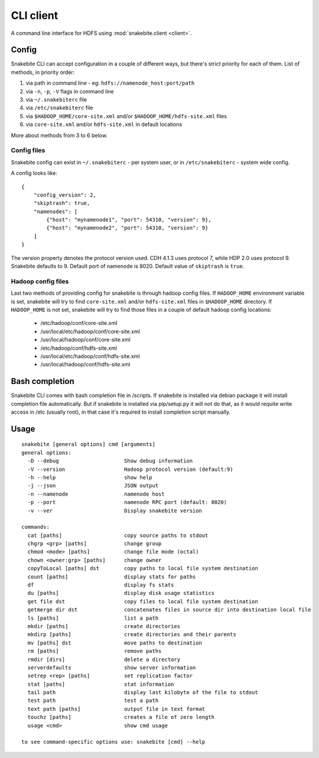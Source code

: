**********
CLI client
**********
A command line interface for HDFS using :mod:`snakebite.client <client>`.

Config
======

Snakebite CLI can accept configuration in a couple of different ways,
but there's strict priority for each of them.
List of methods, in priority order:

1. via path in command line - eg: ``hdfs://namenode_host:port/path``
2. via ``-n``, ``-p``, ``-V`` flags in command line
3. via ``~/.snakebiterc`` file
4. via ``/etc/snakebiterc`` file
5. via ``$HADOOP_HOME/core-site.xml`` and/or ``$HADOOP_HOME/hdfs-site.xml`` files
6. via ``core-site.xml`` and/or ``hdfs-site.xml`` in default locations

More about methods from 3 to 6 below.

Config files
^^^^^^^^^^^^

Snakebite config can exist in ``~/.snakebiterc`` - per system user, or in
``/etc/snakebiterc`` - system wide config.

A config looks like:

::

  {
      "config_version": 2,
      "skiptrash": true,
      "namenodes": [
          {"host": "mynamenode1", "port": 54310, "version": 9},
          {"host": "mynamenode2", "port": 54310, "version": 9}
      ]
  }


The version property denotes the protocol version used. CDH 4.1.3 uses protocol 7, while
HDP 2.0 uses protocol 9. Snakebite defaults to 9. Default port of namenode is 8020.
Default value of ``skiptrash`` is ``true``.

Hadoop config files
^^^^^^^^^^^^^^^^^^^

Last two methods of providing config for snakebite is through hadoop config files.
If ``HADOOP_HOME`` environment variable is set, snakebite will try to find ``core-site.xml``
and/or ``hdfs-site.xml`` files in ``$HADOOP_HOME`` directory. If ``HADOOP_HOME`` is not set,
snakebite will try to find those files in a couple of default hadoop config locations:
 * /etc/hadoop/conf/core-site.xml
 * /usr/local/etc/hadoop/conf/core-site.xml
 * /usr/local/hadoop/conf/core-site.xml
 * /etc/hadoop/conf/hdfs-site.xml
 * /usr/local/etc/hadoop/conf/hdfs-site.xml
 * /usr/local/hadoop/conf/hdfs-site.xml

Bash completion
===============

Snakebite CLI comes with bash completion file in /scripts. If snakebite is installed
via debian package it will install completion file automatically. But if snakebite
is installed via pip/setup.py it will not do that, as it would requite write access
in /etc (usually root), in that case it's required to install completion script manually.

Usage
=====
::

    snakebite [general options] cmd [arguments]
    general options:
      -D --debug                     Show debug information
      -V --version                   Hadoop protocol version (default:9)
      -h --help                      show help
      -j --json                      JSON output
      -n --namenode                  namenode host
      -p --port                      namenode RPC port (default: 8020)
      -v --ver                       Display snakebite version

    commands:
      cat [paths]                    copy source paths to stdout
      chgrp <grp> [paths]            change group
      chmod <mode> [paths]           change file mode (octal)
      chown <owner:grp> [paths]      change owner
      copyToLocal [paths] dst        copy paths to local file system destination
      count [paths]                  display stats for paths
      df                             display fs stats
      du [paths]                     display disk usage statistics
      get file dst                   copy files to local file system destination
      getmerge dir dst               concatenates files in source dir into destination local file
      ls [paths]                     list a path
      mkdir [paths]                  create directories
      mkdirp [paths]                 create directories and their parents
      mv [paths] dst                 move paths to destination
      rm [paths]                     remove paths
      rmdir [dirs]                   delete a directory
      serverdefaults                 show server information
      setrep <rep> [paths]           set replication factor
      stat [paths]                   stat information
      tail path                      display last kilobyte of the file to stdout
      test path                      test a path
      text path [paths]              output file in text format
      touchz [paths]                 creates a file of zero length
      usage <cmd>                    show cmd usage

    to see command-specific options use: snakebite [cmd] --help

